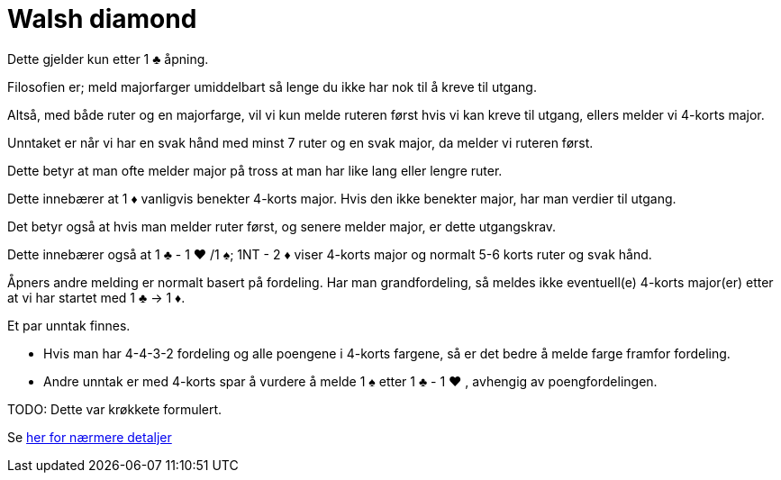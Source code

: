 = Walsh diamond

Dette gjelder kun etter 1 [black]#♣# åpning.

Filosofien er; meld majorfarger umiddelbart så lenge du ikke har nok til å kreve til utgang.

Altså, med både ruter og en majorfarge, vil vi kun melde ruteren først hvis vi kan kreve til utgang, ellers melder vi 4-korts major.

Unntaket er når vi har en svak hånd med minst 7 ruter og en svak major, da melder vi ruteren først.

Dette betyr at man ofte melder major på tross at man har like lang eller lengre ruter.

Dette innebærer at 1 [red]#♦# vanligvis benekter 4-korts major.  Hvis den ikke benekter major, har man verdier til utgang.

Det betyr også at hvis man melder ruter først, og senere melder major, er dette utgangskrav.

Dette innebærer også at 1 [black]#♣# - 1 [red]#♥#
 /1 [black]#♠#; 1NT - 2 [red]#♦# viser 4-korts major og normalt 5-6 korts ruter og svak hånd.

Åpners andre melding er normalt basert på fordeling.  Har man grandfordeling, så meldes ikke eventuell(e) 4-korts major(er) etter at vi har startet med 1 [black]#♣# -> 1 [red]#♦#.

Et par unntak finnes.

* Hvis man har 4-4-3-2 fordeling og alle poengene i 4-korts fargene, så er det bedre å melde farge framfor fordeling.
* Andre unntak er med 4-korts spar å vurdere å melde 1 [black]#♠# etter 1 [black]#♣# - 1 [red]#♥# , avhengig av poengfordelingen.

TODO: Dette var krøkkete formulert.

Se https://www.bridgehands.com/W/Walsh_Diamond_Responses.htm[her for nærmere detaljer]
